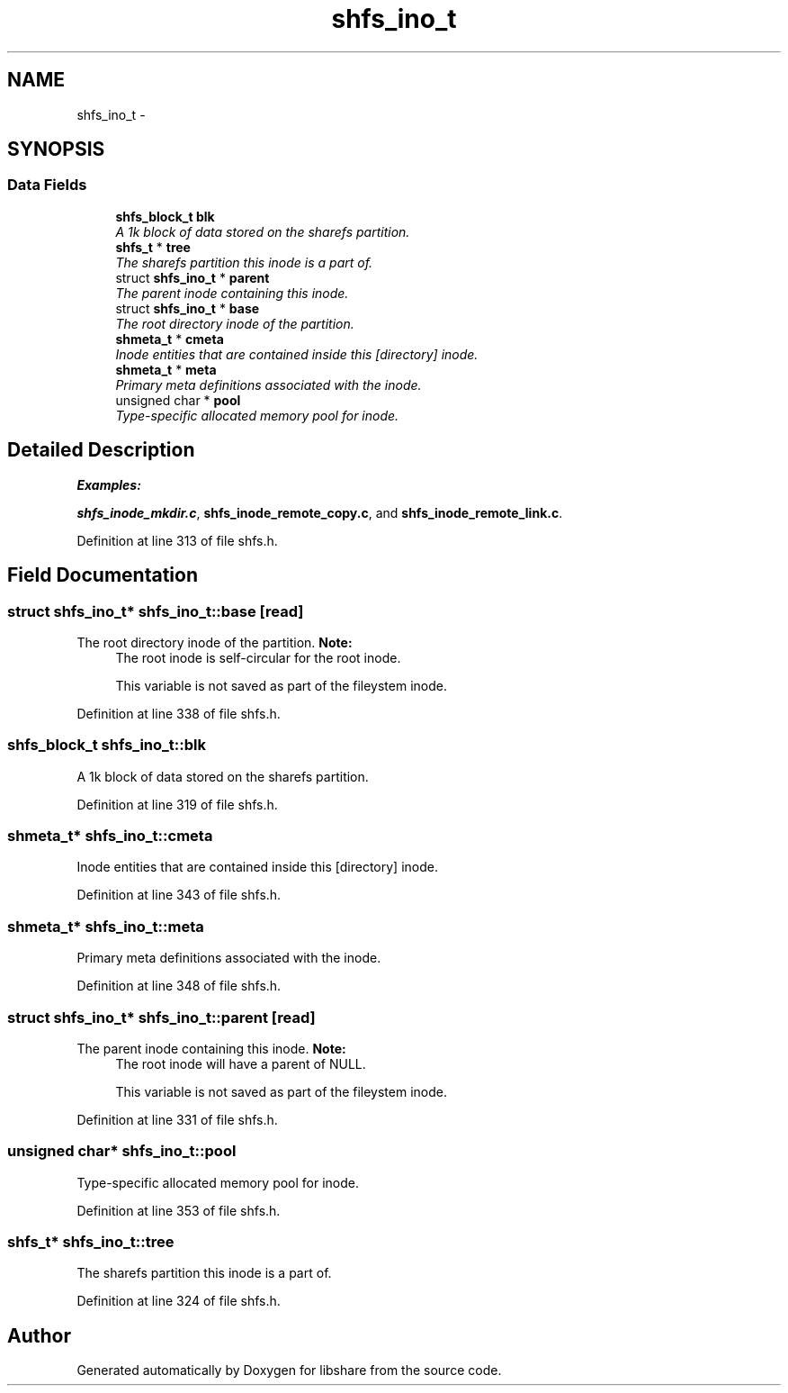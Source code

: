 .TH "shfs_ino_t" 3 "29 Jun 2014" "Version 2.1.3" "libshare" \" -*- nroff -*-
.ad l
.nh
.SH NAME
shfs_ino_t \- 
.SH SYNOPSIS
.br
.PP
.SS "Data Fields"

.in +1c
.ti -1c
.RI "\fBshfs_block_t\fP \fBblk\fP"
.br
.RI "\fIA 1k block of data stored on the sharefs partition. \fP"
.ti -1c
.RI "\fBshfs_t\fP * \fBtree\fP"
.br
.RI "\fIThe sharefs partition this inode is a part of. \fP"
.ti -1c
.RI "struct \fBshfs_ino_t\fP * \fBparent\fP"
.br
.RI "\fIThe parent inode containing this inode. \fP"
.ti -1c
.RI "struct \fBshfs_ino_t\fP * \fBbase\fP"
.br
.RI "\fIThe root directory inode of the partition. \fP"
.ti -1c
.RI "\fBshmeta_t\fP * \fBcmeta\fP"
.br
.RI "\fIInode entities that are contained inside this [directory] inode. \fP"
.ti -1c
.RI "\fBshmeta_t\fP * \fBmeta\fP"
.br
.RI "\fIPrimary meta definitions associated with the inode. \fP"
.ti -1c
.RI "unsigned char * \fBpool\fP"
.br
.RI "\fIType-specific allocated memory pool for inode. \fP"
.in -1c
.SH "Detailed Description"
.PP 
\fBExamples: \fP
.in +1c
.PP
\fBshfs_inode_mkdir.c\fP, \fBshfs_inode_remote_copy.c\fP, and \fBshfs_inode_remote_link.c\fP.
.PP
Definition at line 313 of file shfs.h.
.SH "Field Documentation"
.PP 
.SS "struct \fBshfs_ino_t\fP* \fBshfs_ino_t::base\fP\fC [read]\fP"
.PP
The root directory inode of the partition. \fBNote:\fP
.RS 4
The root inode is self-circular for the root inode. 
.PP
This variable is not saved as part of the fileystem inode. 
.RE
.PP

.PP
Definition at line 338 of file shfs.h.
.SS "\fBshfs_block_t\fP \fBshfs_ino_t::blk\fP"
.PP
A 1k block of data stored on the sharefs partition. 
.PP
Definition at line 319 of file shfs.h.
.SS "\fBshmeta_t\fP* \fBshfs_ino_t::cmeta\fP"
.PP
Inode entities that are contained inside this [directory] inode. 
.PP
Definition at line 343 of file shfs.h.
.SS "\fBshmeta_t\fP* \fBshfs_ino_t::meta\fP"
.PP
Primary meta definitions associated with the inode. 
.PP
Definition at line 348 of file shfs.h.
.SS "struct \fBshfs_ino_t\fP* \fBshfs_ino_t::parent\fP\fC [read]\fP"
.PP
The parent inode containing this inode. \fBNote:\fP
.RS 4
The root inode will have a parent of NULL. 
.PP
This variable is not saved as part of the fileystem inode. 
.RE
.PP

.PP
Definition at line 331 of file shfs.h.
.SS "unsigned char* \fBshfs_ino_t::pool\fP"
.PP
Type-specific allocated memory pool for inode. 
.PP
Definition at line 353 of file shfs.h.
.SS "\fBshfs_t\fP* \fBshfs_ino_t::tree\fP"
.PP
The sharefs partition this inode is a part of. 
.PP
Definition at line 324 of file shfs.h.

.SH "Author"
.PP 
Generated automatically by Doxygen for libshare from the source code.
